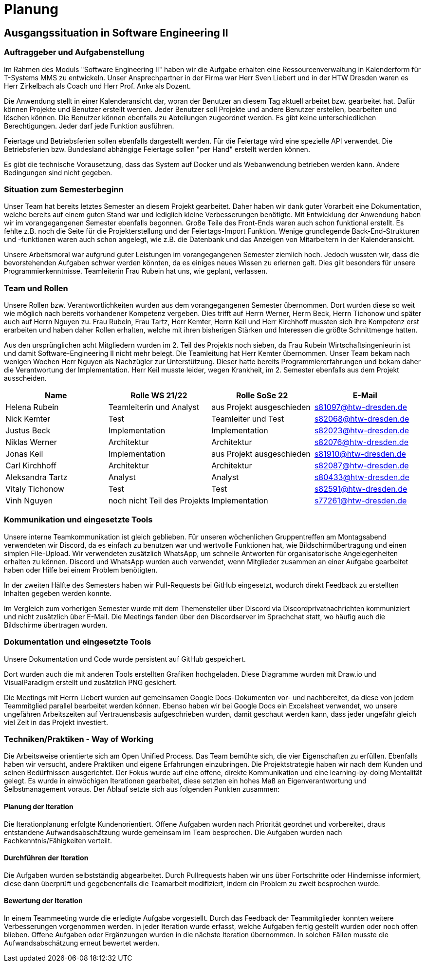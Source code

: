 = Planung

== Ausgangssituation in Software Engineering II

===  Auftraggeber und Aufgabenstellung

Im Rahmen des Moduls "Software Engineering II" haben wir die Aufgabe erhalten eine Ressourcenverwaltung in Kalenderform für T-Systems MMS zu entwickeln. Unser Ansprechpartner in der Firma war Herr Sven Liebert und in der HTW Dresden waren es Herr Zirkelbach als Coach und Herr Prof. Anke als Dozent.

Die Anwendung stellt in einer Kalenderansicht dar, woran der Benutzer an diesem Tag aktuell arbeitet bzw. gearbeitet hat.
Dafür können Projekte und Benutzer erstellt werden. Jeder Benutzer soll Projekte und andere Benutzer erstellen, bearbeiten und löschen können. Die Benutzer können ebenfalls zu Abteilungen zugeordnet werden. 
Es gibt keine unterschiedlichen Berechtigungen. Jeder darf jede Funktion ausführen. 

Feiertage und Betriebsferien sollen ebenfalls dargestellt werden. Für die Feiertage wird eine spezielle API verwendet. Die Betriebsferien bzw. Bundesland abhängige Feiertage sollen "per Hand" erstellt werden können.

Es gibt die technische Vorausetzung, dass das System auf Docker und als Webanwendung betrieben werden kann. Andere Bedingungen sind nicht gegeben.

===  Situation zum Semesterbeginn

Unser Team hat bereits letztes Semester an diesem Projekt gearbeitet. Daher haben wir dank guter Vorarbeit eine Dokumentation, welche bereits auf einem guten Stand war und lediglich kleine Verbesserungen benötigte. 
Mit Entwicklung der Anwendung haben wir im vorangegangenen Semester ebenfalls begonnen. Große Teile des Front-Ends waren auch schon funktional erstellt. Es fehlte z.B. noch die Seite für die Projekterstellung und der Feiertags-Import Funktion.
Wenige grundlegende Back-End-Strukturen und -funktionen waren auch schon angelegt, wie z.B. die Datenbank und das Anzeigen von Mitarbeitern in der Kalenderansicht.

Unsere Arbeitsmoral war aufgrund guter Leistungen im vorangegangenen Semester ziemlich hoch. Jedoch wussten wir, dass die bevorstehenden Aufgaben schwer werden könnten, da es einiges neues Wissen zu erlernen galt. Dies gilt besonders für unsere Programmierkenntnisse. 
Teamleiterin Frau Rubein hat uns, wie geplant, verlassen.

===  Team und Rollen

Unsere Rollen bzw. Verantwortlichkeiten wurden aus dem vorangegangenen Semester übernommen. Dort wurden diese so weit wie möglich nach bereits vorhandener Kompetenz vergeben. Dies trifft auf Herrn Werner, Herrn Beck, Herrn Tichonow und später auch auf Herrn Nguyen zu. Frau Rubein, Frau Tartz, Herr Kemter, Herrn Keil und Herr Kirchhoff mussten sich ihre Kompetenz erst erarbeiten und haben daher Rollen erhalten, welche mit ihren bisherigen Stärken und Interessen die größte Schnittmenge hatten. 

Aus den ursprünglichen acht Mitgliedern wurden im 2. Teil des Projekts noch sieben, da Frau Rubein Wirtschaftsingenieurin ist und damit Software-Engineering II nicht mehr belegt. Die Teamleitung hat Herr Kemter übernommen. Unser Team bekam nach wenigen Wochen Herr Nguyen als Nachzügler zur Unterstützung. Dieser hatte bereits Programmiererfahrungen und bekam daher die Verantwortung der Implementation. Herr Keil musste leider, wegen Krankheit, im 2. Semester ebenfalls aus dem Projekt ausscheiden. 

|===
| Name| Rolle WS 21/22 | Rolle SoSe 22 | E-Mail

| Helena Rubein | Teamleiterin und Analyst | aus Projekt ausgeschieden | s81097@htw-dresden.de 
| Nick Kemter | Test | Teamleiter und Test | s82068@htw-dresden.de 
| Justus Beck | Implementation | Implementation | s82023@htw-dresden.de 
| Niklas Werner | Architektur | Architektur | s82076@htw-dresden.de 
| Jonas Keil | Implementation | aus Projekt ausgeschieden | s81910@htw-dresden.de
| Carl Kirchhoff | Architektur | Architektur | s82087@htw-dresden.de
| Aleksandra Tartz | Analyst | Analyst | s80433@htw-dresden.de
| Vitaly Tichonow | Test | Test | s82591@htw-dresden.de
| Vinh Nguyen | noch nicht Teil des Projekts | Implementation | s77261@htw-dresden.de
|===

===  Kommunikation und eingesetzte Tools

Unsere interne Teamkommunikation ist gleich geblieben.
Für unseren wöchenlichen Gruppentreffen am Montagsabend verwendeten wir Discord, da es einfach zu benutzen war und wertvolle Funktionen hat, wie Bildschirmübertragung und einen simplen File-Upload.
Wir verwendeten zusätzlich WhatsApp, um schnelle Antworten für organisatorische Angelegenheiten erhalten zu können. 
Discord und WhatsApp wurden auch verwendet, wenn Mitglieder zusammen an einer Aufgabe gearbeitet haben oder Hilfe bei einem Problem benötigten.

In der zweiten Hälfte des Semesters haben wir Pull-Requests bei GitHub eingesetzt, wodurch direkt Feedback zu erstellten Inhalten gegeben werden konnte.

Im Vergleich zum vorherigen Semester wurde mit dem Themensteller über Discord via Discordprivatnachrichten kommuniziert und nicht zusätzlich über E-Mail. Die Meetings fanden über den Discordserver im Sprachchat statt, wo häufig auch die Bildschirme übertragen wurden.

===  Dokumentation und eingesetzte Tools 
Unsere Dokumentation und Code wurde persistent auf GitHub gespeichert. 

Dort wurden auch die mit anderen Tools erstellten Grafiken hochgeladen. Diese Diagramme wurden mit Draw.io und VisualParadigm erstellt und zusätzlich PNG gesichert. 

Die Meetings mit Herrn Liebert wurden auf gemeinsamen Google Docs-Dokumenten vor- und nachbereitet, da diese von jedem Teammitglied parallel bearbeitet werden können. Ebenso haben wir bei Google Docs ein Excelsheet verwendet, wo unsere ungefähren Arbeitszeiten auf Vertrauensbasis aufgeschrieben wurden, damit geschaut werden kann, dass jeder ungefähr gleich viel Zeit in das Projekt investiert.

===  Techniken/Praktiken - Way of Working

Die Arbeitsweise orientierte sich am Open Unified Process. Das Team bemühte sich, die vier Eigenschaften zu erfüllen. Ebenfalls haben wir versucht, andere Praktiken und eigene Erfahrungen einzubringen. Die Projektstrategie haben wir nach dem Kunden und seinen Bedürfnissen ausgerichtet. Der Fokus wurde auf eine offene, direkte Kommunikation und eine learning-by-doing Mentalität gelegt.
Es wurde in einwöchigen Iterationen gearbeitet, diese setzten ein hohes Maß an Eigenverantwortung und Selbstmanagement voraus.
Der Ablauf setzte sich aus folgenden Punkten zusammen:

==== Planung der Iteration

Die Iterationplanung erfolgte Kundenorientiert. Offene Aufgaben wurden nach Priorität geordnet und vorbereitet, draus entstandene Aufwandsabschätzung wurde gemeinsam im Team besprochen. Die Aufgaben wurden nach Fachkenntnis/Fähigkeiten verteilt.

==== Durchführen der Iteration

Die Aufgaben wurden selbstständig abgearbeitet. Durch Pullrequests haben wir uns über Fortschritte oder Hindernisse informiert, diese dann überprüft und gegebenenfalls die Teamarbeit modifiziert, indem ein Problem zu zweit besprochen wurde.

==== Bewertung der Iteration

In einem Teammeeting wurde die erledigte Aufgabe vorgestellt. Durch das Feedback der Teammitglieder konnten weitere Verbesserungen vorgenommen werden. In jeder Iteration wurde erfasst, welche Aufgaben fertig gestellt wurden oder noch offen blieben. Offene Aufgaben oder Ergänzungen wurden in die nächste Iteration übernommen. In solchen Fällen musste die Aufwandsabschätzung erneut bewertet werden.